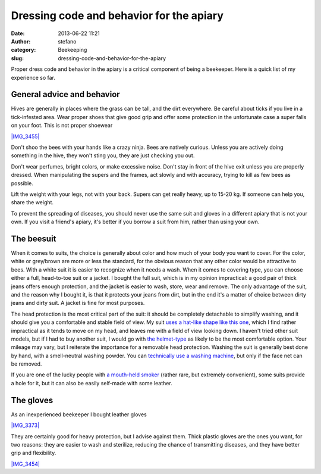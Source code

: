 Dressing code and behavior for the apiary
#########################################
:date: 2013-06-22 11:21
:author: stefano
:category: Beekeeping
:slug: dressing-code-and-behavior-for-the-apiary

Proper dress code and behavior in the apiary is a critical component of
being a beekeeper. Here is a quick list of my experience so far.

General advice and behavior
---------------------------

Hives are generally in places where the grass can be tall, and the dirt
everywhere. Be careful about ticks if you live in a tick-infested area.
Wear proper shoes that give good grip and offer some protection in the
unfortunate case a super falls on your foot. This is not proper shoewear

`|IMG\_3455| <http://gaia.forthescience.org/blog/wp-content/uploads/2013/06/IMG_3455.jpg>`_

Don't shoo the bees with your hands like a crazy ninja. Bees are
natively curious. Unless you are actively doing something in the hive,
they won't sting you, they are just checking you out.

Don't wear perfumes, bright colors, or make excessive noise. Don't stay
in front of the hive exit unless you are properly dressed. When
manipulating the supers and the frames, act slowly and with accuracy,
trying to kill as few bees as possible.

Lift the weight with your legs, not with your back. Supers can get
really heavy, up to 15-20 kg. If someone can help you, share the weight.

To prevent the spreading of diseases, you should never use the same suit
and gloves in a different apiary that is not your own. If you visit a
friend's apiary, it's better if you borrow a suit from him, rather than
using your own.

The beesuit
-----------

When it comes to suits, the choice is generally about color and how much
of your body you want to cover. For the color, white or grey/brown are
more or less the standard, for the obvious reason that any other color
would be attractive to bees. With a white suit it is easier to recognize
when it needs a wash. When it comes to covering type, you can choose
either a full, head-to-toe suit or a jacket. I bought the full suit,
which is in my opinion impractical: a good pair of thick jeans offers
enough protection, and the jacket is easier to wash, store, wear and
remove. The only advantage of the suit, and the reason why I bought it,
is that it protects your jeans from dirt, but in the end it's a matter
of choice between dirty jeans and dirty suit. A jacket is fine for most
purposes.

The head protection is the most critical part of the suit: it should be
completely detachable to simplify washing, and it should give you a
comfortable and stable field of view. My suit `uses a hat-like shape
like this
one <http://www.amazon.co.uk/Beekeepers-Suit-With-Removable-Round/dp/B00BAX3SUU/ref=sr_1_1?ie=UTF8&qid=1371896285&sr=8-1&keywords=beesuit>`_,
which I find rather impractical as it tends to move on my head, and
leaves me with a field of view looking down. I haven't tried other suit
models, but if I had to buy another suit, I would go with `the
helmet-type <http://www.amazon.co.uk/BeeKeeping-Bee-Suit-Veil-Small/dp/B0071JWYNY/ref=pd_sim_sbs_petsupplies_4>`_
as likely to be the most comfortable option. Your mileage may vary, but
I reiterate the importance for a removable head protection. Washing the
suit is generally best done by hand, with a smell-neutral washing
powder. You can `technically use a washing
machine <http://apiarylandlord.wordpress.com/apiary-diary/how-do-you-wash-your-bee-suit/>`_,
but only if the face net can be removed.

If you are one of the lucky people with `a mouth-held
smoker <http://www.youtube.com/watch?v=bbUjC5nYqnw&feature=related>`_
(rather rare, but extremely convenient), some suits provide a hole for
it, but it can also be easily self-made with some leather.

The gloves
----------

As an inexperienced beekeeper I bought leather gloves

`|IMG\_3373| <http://gaia.forthescience.org/blog/wp-content/uploads/2013/06/IMG_3373.jpg>`_

They are certainly good for heavy protection, but I advise against them.
Thick plastic gloves are the ones you want, for two reasons: they are
easier to wash and sterilize, reducing the chance of transmitting
diseases, and they have better grip and flexibility.

`|IMG\_3454| <http://gaia.forthescience.org/blog/wp-content/uploads/2013/06/IMG_3454.jpg>`_

.. |IMG\_3455| image:: http://gaia.forthescience.org/blog/wp-content/uploads/2013/06/IMG_3455.jpg
.. |IMG\_3373| image:: http://gaia.forthescience.org/blog/wp-content/uploads/2013/06/IMG_3373.jpg
.. |IMG\_3454| image:: http://gaia.forthescience.org/blog/wp-content/uploads/2013/06/IMG_3454.jpg

